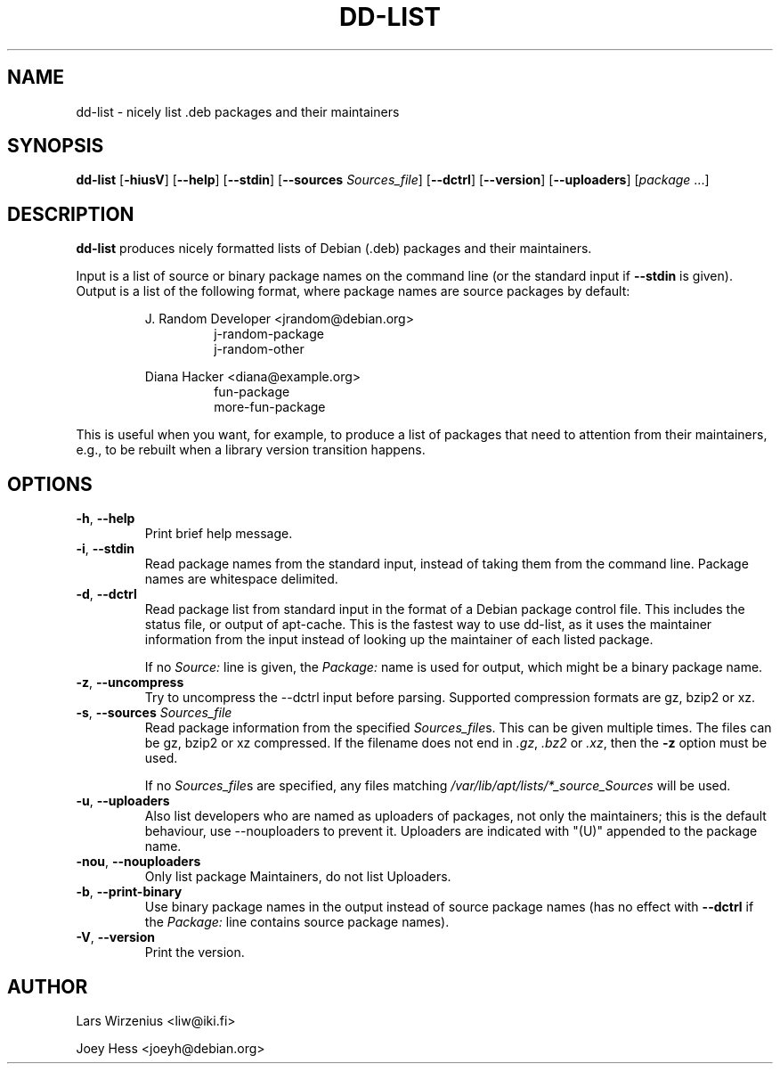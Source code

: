 .\" Copyright 2005 Lars Wirzenius
.\"
.\" This program is free software; you can redistribute it and/or modify
.\" it under the terms of the GNU General Public License as published by
.\" the Free Software Foundation; either version 2 of the License, or
.\" (at your option) any later version.
.\"
.\" This program is distributed in the hope that it will be useful,
.\" but WITHOUT ANY WARRANTY; without even the implied warranty of
.\" MERCHANTABILITY or FITNESS FOR A PARTICULAR PURPOSE.  See the
.\" GNU General Public License for more details.
.\"
.\" You should have received a copy of the GNU General Public License
.\" along with this program. If not, see <https://www.gnu.org/licenses/>.
.\"
.TH DD\-LIST 1 2011-10-27 "Debian"
.\" --------------------------------------------------------------------
.SH NAME
dd\-list \- nicely list .deb packages and their maintainers
.\" --------------------------------------------------------------------
.SH SYNOPSIS
.BR dd\-list " [" \-hiusV "] [" \-\-help "] [" \-\-stdin "]"
.BR "" "[" "\-\-sources \fISources_file" "]
.BR "" "[" \-\-dctrl "] [" \-\-version "] [" \-\-uploaders "] [" \fIpackage " ...]"
.\" --------------------------------------------------------------------
.SH DESCRIPTION
.B dd\-list
produces nicely formatted lists of Debian (.deb) packages and their
maintainers.
.PP
Input is a list of source or binary package names on the command line
(or the standard input if
.B \-\-stdin
is given).
Output is a list of the following format, where package names are source
packages by default:
.PP
.nf
.RS
J. Random Developer <jrandom@debian.org>
.RS
j-random-package
j-random-other
.RE
.PP
Diana Hacker <diana@example.org>
.RS
fun-package
more-fun-package
.RE
.RE
.fi
.PP
This is useful when you want, for example, to produce a list of packages
that need to attention from their maintainers, e.g., to be rebuilt when
a library version transition happens.
.\" --------------------------------------------------------------------
.SH OPTIONS
.TP
.BR \-h ", " \-\-help
Print brief help message.
.TP
.BR \-i ", " \-\-stdin
Read package names from the standard input, instead of taking them
from the command line. Package names are whitespace delimited.
.TP
.BR \-d ", " \-\-dctrl
Read package list from standard input in the format of a Debian
package control file. This includes the status file, or output of
apt-cache. This is the fastest way to use dd-list, as it uses the
maintainer information from the input instead of looking up the maintainer
of each listed package.
.IP
If no \fISource:\fP line is given, the \fIPackage:\fP name is used for
output, which might be a binary package name.
.TP
.BR \-z ", " \-\-uncompress
Try to uncompress the \-\-dctrl input before parsing.  Supported compression
formats are gz, bzip2 or xz.
.TP
\fB\-s\fR, \fB\-\-sources\fR \fISources_file\fR
Read package information from the specified \fISources_file\fRs.  This can be
given multiple times.  The files can be gz, bzip2 or xz compressed.  If the
filename does not end in \fI.gz\fR, \fI.bz2\fR or \fI.xz\fR, then the \fB-z\fR
option must be used.
.IP
If no \fISources_file\fRs are specified, any files matching
\fI/var/lib/apt/lists/*_source_Sources\fR will be used.
.TP
.BR \-u ", " \-\-uploaders
Also list developers who are named as uploaders of packages, not only
the maintainers; this is the default behaviour, use \-\-nouploaders to
prevent it. Uploaders are indicated with "(U)" appended to the package name.
.TP
.BR \-nou ", " \-\-nouploaders
Only list package Maintainers, do not list Uploaders.
.TP
.BR \-b ", " \-\-print\-binary
Use binary package names in the output instead of source package names
(has no effect with \fB--dctrl\fP if the \fIPackage:\fP line contains
source package names).
.TP
.BR \-V ", " \-\-version
Print the version.
.\" --------------------------------------------------------------------
.SH AUTHOR
Lars Wirzenius <liw@iki.fi>
.P
Joey Hess <joeyh@debian.org>
